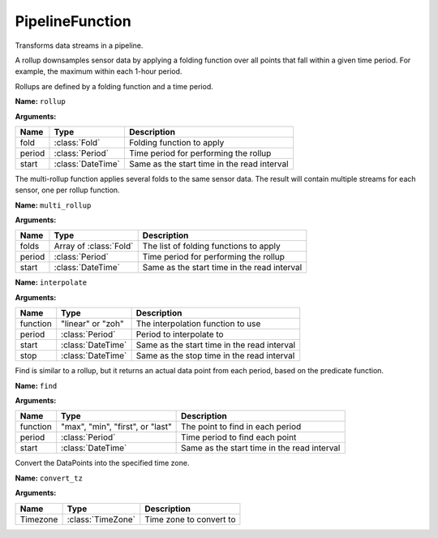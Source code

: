 ================
PipelineFunction
================

.. class:: PipelineFunction

Transforms data streams in a pipeline.

.. snippet-display:: pipeline

.. class:: Rollup

   A rollup downsamples sensor data by applying a folding function over all
   points that fall within a given time period. For example, the maximum within
   each 1-hour period.

   Rollups are defined by a folding function and a time period.


   **Name:** ``rollup``

   **Arguments:**

   =======  =====================  ===========
   Name     Type                   Description
   =======  =====================  ===========
   fold     :class:`Fold`          Folding function to apply
   period   :class:`Period`        Time period for performing the rollup
   start    :class:`DateTime`      Same as the start time in the read interval
   =======  =====================  ===========

.. todo:: note about start param in rollups


.. class:: MultiRollup

   The multi-rollup function applies several folds to the same sensor data. The
   result will contain multiple streams for each sensor, one per rollup function.

   **Name:** ``multi_rollup``

   **Arguments:**

   =======  ======================  ===========
   Name     Type                    Description
   =======  ======================  ===========
   folds    Array of :class:`Fold`  The list of folding functions to apply
   period   :class:`Period`         Time period for performing the rollup
   start    :class:`DateTime`       Same as the start time in the read interval
   =======  ======================  ===========



.. class:: Interpolate

   **Name:** ``interpolate``

   **Arguments:**

   ========  ==================  ===========
   Name      Type                Description
   ========  ==================  ===========
   function  "linear" or "zoh"   The interpolation function to use
   period    :class:`Period`     Period to interpolate to
   start     :class:`DateTime`   Same as the start time in the read interval
   stop      :class:`DateTime`   Same as the stop time in the read interval
   ========  ==================  ===========


.. only:: dev

  .. class:: Aggregate

     **Name:** ``aggregation``

     **Arguments:**

     ========  ==================  ===========
     Name      Type                Description
     ========  ==================  ===========
     function  :class:`Fold`       The aggregation function to use
     ========  ==================  ===========


.. class:: Find

   Find is similar to a rollup, but it returns an actual data point from each
   period, based on the predicate function.

   **Name:** ``find``

   **Arguments:**

   ========  ================================  ===========
   Name      Type                              Description
   ========  ================================  ===========
   function  "max", "min", "first", or "last"  The point to find in each period
   period    :class:`Period`                   Time period to find each point
   start     :class:`DateTime`                 Same as the start time in the read interval
   ========  ================================  ===========


.. class:: ConvertTZ

   Convert the DataPoints into the specified time zone.

   **Name:** ``convert_tz``

   **Arguments:**

   ========  ==================  ===========
   Name      Type                Description
   ========  ==================  ===========
   Timezone  :class:`TimeZone`   Time zone to convert to
   ========  ==================  ===========
